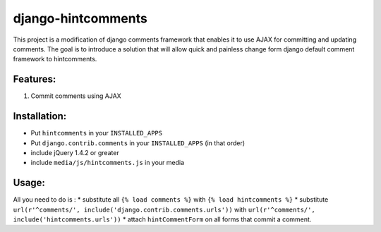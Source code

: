 django-hintcomments
============================

This project is a modification of django comments framework that enables it to use AJAX for committing and updating
comments.
The goal is to introduce a solution that will allow quick and painless change form django default comment framework
to hintcomments.


Features:
---------

1. Commit comments using AJAX

Installation:
-------------

* Put ``hintcomments`` in your ``INSTALLED_APPS``
* Put ``django.contrib.comments`` in your ``INSTALLED_APPS`` (in that order)
* include jQuery 1.4.2 or greater
* include ``media/js/hintcomments.js`` in your media

Usage:
------

All you need to do is :
* substitute all ``{% load comments %}`` with ``{% load hintcomments %}``
* substitute ``url(r'^comments/', include('django.contrib.comments.urls'))`` with ``url(r'^comments/', include('hintcomments.urls'))``
* attach ``hintCommentForm`` on all forms that commit a comment.   

